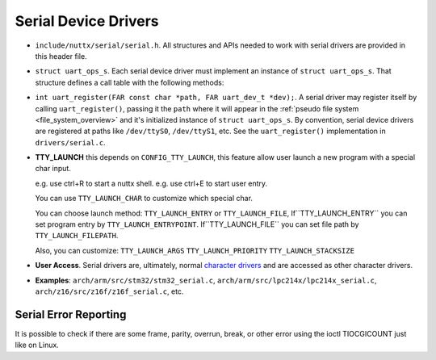 =====================
Serial Device Drivers
=====================

-  ``include/nuttx/serial/serial.h``. All structures and APIs
   needed to work with serial drivers are provided in this header
   file.

-  ``struct uart_ops_s``. Each serial device driver must
   implement an instance of ``struct uart_ops_s``. That structure
   defines a call table with the following methods:

-  ``int uart_register(FAR const char *path, FAR uart_dev_t *dev);``.
   A serial driver may register itself by calling
   ``uart_register()``, passing it the ``path`` where it will
   appear in the :ref:`pseudo file system <file_system_overview>` and it's
   initialized instance of ``struct uart_ops_s``. By convention,
   serial device drivers are registered at paths like
   ``/dev/ttyS0``, ``/dev/ttyS1``, etc. See the
   ``uart_register()`` implementation in ``drivers/serial.c``.

-  **TTY_LAUNCH** this depends on ``CONFIG_TTY_LAUNCH``, this feature
   allow user launch a new program with a special char input.

   e.g. use ctrl+R to start a nuttx shell.
   e.g. use ctrl+E to start user entry.

   You can use ``TTY_LAUNCH_CHAR`` to customize which special char.

   You can choose launch method:
   ``TTY_LAUNCH_ENTRY`` or ``TTY_LAUNCH_FILE``,
   If``TTY_LAUNCH_ENTRY`` you can set program entry by ``TTY_LAUNCH_ENTRYPOINT``.
   If``TTY_LAUNCH_FILE`` you can set file path by ``TTY_LAUNCH_FILEPATH``.

   Also, you can customize:
   ``TTY_LAUNCH_ARGS`` ``TTY_LAUNCH_PRIORITY`` ``TTY_LAUNCH_STACKSIZE``

-  **User Access**. Serial drivers are, ultimately, normal
   `character drivers <#chardrivers>`__ and are accessed as other
   character drivers.

-  **Examples**: ``arch/arm/src/stm32/stm32_serial.c``,
   ``arch/arm/src/lpc214x/lpc214x_serial.c``,
   ``arch/z16/src/z16f/z16f_serial.c``, etc.

Serial Error Reporting
----------------------

It is possible to check if there are some frame, parity, overrun, break, or
other error using the ioctl TIOCGICOUNT just like on Linux.
